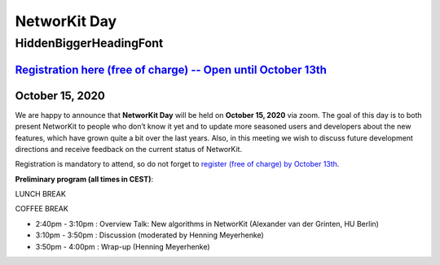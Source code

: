.. |br| raw:: html

   <br />

.. role:: hidden
   :class: hidden

.. role:: underline
    :class: underline

=============
NetworKit Day
=============

.. just ignore the following header. This is a hack to make the other headings created with ~ smaller.

:hidden:`HiddenBiggerHeadingFont`
---------------------------------

-------------------------------------------------------------------------------------------------------------------------------------------------
`Registration here (free of charge) -- Open until October 13th <https://www.eventbrite.de/e/networkit-day-2020-nd20-registration-121199776795>`_
-------------------------------------------------------------------------------------------------------------------------------------------------

---------------------------------------------------------------------------------------------------------------
October 15, 2020
---------------------------------------------------------------------------------------------------------------

We are happy to announce that **NetworKit Day** will be held on **October 15,
2020** via zoom.
The goal of this day is to both present NetworKit to people who don’t know it
yet and to update more seasoned users and developers about the new
features, which have grown quite a bit over the last years. Also, in this
meeting we wish to discuss future development directions and receive feedback
on the current status of NetworKit.

Registration is mandatory to attend, so do not forget to
`register (free of charge) by October 13th
<https://www.eventbrite.de/e/networkit-day-2020-nd20-registration-121199776795>`_.

**Preliminary program (all times in CEST)**:

.. raw:: latex html

  <ul>
    <li>11:30am - 11:45am : Welcome and introduction (Henning Meyerhenke, HU Berlin)</li>
    <li>11:45am - 12:15pm : Tutorial for new users (Eugenio Angriman, HU Berlin)</li>
    <li>12:15pm - 12:45pm : Scientific Talk: "Integrating NetworKit into a web-based Environment for Network Analysis and Exploration" (Jörn Kreutel, Beuth Hochschule für Technik Berlin)</li>
    <ul>
        <li><u>Abstract:</u> The talk will present a web based platform for network analysis in the digital humanities that is being developed as a work in progress and uses NetworKit as its core analysis engine. The architecture of the platform will be outlined, and we will demonstrate some exploration functions that enhance networks with additional data related to its constituting entities.</li>
    </ul>
  </ul>

LUNCH BREAK

.. raw:: latex html

  <ul>
    <li>1:30pm - 2:00pm : Scientific Talk: "On Mining Distances out of Massive Time-Evolving Graphs"
  (Mattia D'Emidio, University of L’Aquila, Italy)</li>
    <ul>
        <li><u>Abstract:</u> Computing shortest-path distances is a fundamental primitive in the context of graph mining, since this kind of information is essential to a broad range of prominent application domains, including among others network analysis, data routing, web search optimization, and route planning. <br><button type="button" class="btn-link collapsed"></button><div class="collapse"> Textbook approaches for shortest paths (e.g. executing Dijkstra’s algorithm or precomputing a distance matrix) do not scale well with the graph’ size, as they either take seconds to answer a single query on the distance or have a huge memory footprint, when the graph has millions of vertices/arcs. Therefore, to achieve faster query answering and affordable space requirements, smarter and more scalable methods have been designed, the most practical of them being based on a compact representation of the transitive closure of the input graph, called the 2-hop-cover labeling. This talk surveys the main characteristics of such methods, along with some recent algorithms that have been introduced to allow the usage of the 2-hop-cover technique in time-evolving scenarios, i.e. the realistic case when the managed graph undergoes topological modifications over time. We discuss empirical evidences, obtained by experimental evaluations on both real-world and synthetic inputs, that suggest that 2-hop-cover based algorithmic frameworks represent the most promising step forward towards an effective solution for mining distances in general, massive, time-evolving graphs. Most results presented in this talk, as well as most results concerning shortest-path queries in massive complex networks, are of experimental nature and have been achieved also thanks to the recent development of effective toolkits for large-scale graph processing, such as NetworKit. Only a few works with worst-case guarantees are known, and only for special cases (e.g. restrictions on the input): this represents a major open problem that deserves further investigation.</div></li>
    </ul>
    <li>2:00pm - 2:25pm : Overview Talk: New in NetworKit under the hood (Fabian Brandt-Tumescheit, HU Berlin)</li>
  </ul>

COFFEE BREAK

- 2:40pm - 3:10pm : Overview Talk: New algorithms in NetworKit (Alexander van der Grinten, HU Berlin)
- 3:10pm - 3:50pm : Discussion (moderated by Henning Meyerhenke)
- 3:50pm - 4:00pm : Wrap-up (Henning Meyerhenke)
